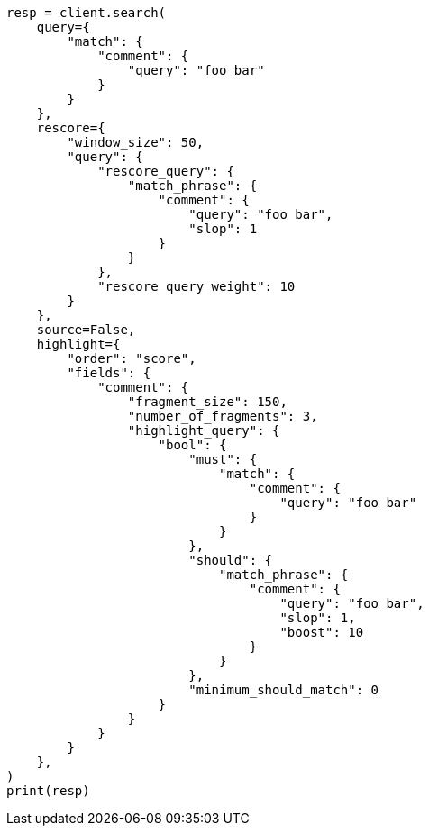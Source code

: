// This file is autogenerated, DO NOT EDIT
// search/search-your-data/highlighting.asciidoc:342

[source, python]
----
resp = client.search(
    query={
        "match": {
            "comment": {
                "query": "foo bar"
            }
        }
    },
    rescore={
        "window_size": 50,
        "query": {
            "rescore_query": {
                "match_phrase": {
                    "comment": {
                        "query": "foo bar",
                        "slop": 1
                    }
                }
            },
            "rescore_query_weight": 10
        }
    },
    source=False,
    highlight={
        "order": "score",
        "fields": {
            "comment": {
                "fragment_size": 150,
                "number_of_fragments": 3,
                "highlight_query": {
                    "bool": {
                        "must": {
                            "match": {
                                "comment": {
                                    "query": "foo bar"
                                }
                            }
                        },
                        "should": {
                            "match_phrase": {
                                "comment": {
                                    "query": "foo bar",
                                    "slop": 1,
                                    "boost": 10
                                }
                            }
                        },
                        "minimum_should_match": 0
                    }
                }
            }
        }
    },
)
print(resp)
----
